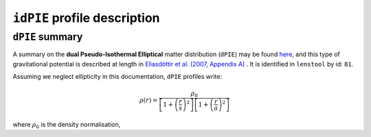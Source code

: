 ``idPIE`` profile description
==============================

.. _dPIE_summary:

``dPIE`` summary
-----------------

A summary on the **dual Pseudo-Isothermal Elliptical** matter distribution (``dPIE``) may be found `here <https://projets.lam.fr/projects/lenstool/wiki/PIEMD>`_, and this type of gravitational potential is described at length in `Elìasdòttir et al. (2007, Appendix A) <https://ui.adsabs.harvard.edu/abs/2007arXiv0710.5636E/abstract>`_
. It is identified in ``lenstool`` by id: ``81``.

Assuming we neglect ellipticity in this documentation, ``dPIE`` profiles write:

.. math::

   \rho(r) = \frac{\rho_0}{\left[ 1 + \left( \frac{r}{s} \right)^2 \right] \left[ 1 + \left( \frac{r}{a} \right)^2 \right]}
   
where 
:math:`\rho_0` is the density normalisation, 

